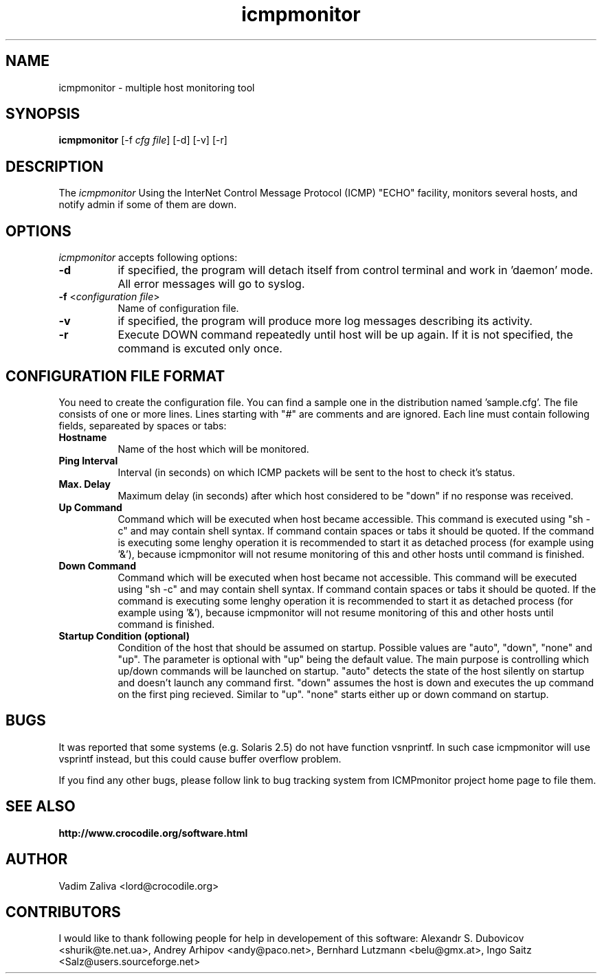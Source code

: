 .TH icmpmonitor 1 "Version 1.2"
.ds ]W September 1999
.SH NAME
icmpmonitor \- multiple host monitoring tool
.SH SYNOPSIS
.ta 6n
\fBicmpmonitor\fP 
[-f \fIcfg file\fP]
[-d]
[-v]
[-r]
 
.br
.SH DESCRIPTION
The 
.I icmpmonitor 
Using the InterNet Control Message Protocol (ICMP) "ECHO" facility, 
monitors several hosts, and notify admin if some of them are down.

.SH OPTIONS
.PP
.I icmpmonitor\fP accepts following options:
.TP 8
.B \-d 
if specified, the program will detach itself from control terminal and work in 'daemon' mode. All error messages will go to syslog.
.TP 8
.B \-f \fP<\fIconfiguration file\fP>
Name of configuration file.
.TP 8
.B \-v
if specified, the program will produce more log messages describing its activity.
.TP 8
.B \-r
Execute DOWN command repeatedly until host will be up again. If it is not specified, the command is excuted only once.

.SH CONFIGURATION FILE FORMAT
.PP
You need to create the configuration file. You can find a sample one in the distribution named 'sample.cfg'. The file consists of one or more lines. Lines starting with "#" are
comments and are ignored. Each line must contain following fields, separeated by spaces or
tabs:

.TP 8
.B Hostname          \fP
Name of the host which will be monitored.
.TP 8
.B Ping Interval            \fP
Interval (in seconds) on which ICMP packets will be sent to the host to check it's status.
.TP 8
.B Max. Delay             \fP
Maximum delay (in seconds) after which host considered to be "down" if no response was received.
.TP 8
.B "Up" Command        \fP
Command which will be executed when host became accessible. 
This command is executed
using "sh -c" and may contain shell syntax. If command contain spaces or tabs
it should be quoted. 
If the command is executing some lenghy operation it is recommended to start
it as detached process (for example using '&'), because icmpmonitor will not resume monitoring of this
and other hosts until command is finished.
.TP 8
.B "Down" Command       \fP
Command which will be executed when host became not accessible.
This command will be executed
using "sh -c" and may contain shell syntax. If command contain spaces or tabs
it should be quoted.
If the command is executing some lenghy operation it is recommended to start
it as detached process (for example using '&'), because icmpmonitor will not resume monitoring of this
and other hosts until command is finished.
.TP 8
.B Startup Condition (optional) \fp
Condition of the host that should be assumed on startup.
Possible values are "auto", "down", "none" and "up".
The parameter is optional with "up" being the default value.
The main purpose is controlling which up/down commands will be launched on startup.
"auto" detects the state of the host silently on startup and doesn't launch any command first.
"down" assumes the host is down and executes the up command on the first ping recieved. Similar to "up".
"none" starts either up or down command on startup.

.SH BUGS
It was reported that some systems (e.g. Solaris 2.5) do not have function 
vsnprintf. In such case icmpmonitor will use vsprintf instead, but this could 
cause buffer overflow problem. 

If you find any other bugs, please follow link to bug tracking system
from ICMPmonitor project home page to file them.
.TP 8

.PP
.SH SEE ALSO
.PP
\fBhttp://www.crocodile.org/software.html\fP
.SH AUTHOR
.PP
Vadim Zaliva <lord@crocodile.org>
.SH CONTRIBUTORS
.PP
I would like to thank following people for help in developement of this software:
Alexandr S. Dubovicov <shurik@te.net.ua>,
Andrey Arhipov <andy@paco.net>,
Bernhard Lutzmann <belu@gmx.at>,
Ingo Saitz <Salz@users.sourceforge.net> 




